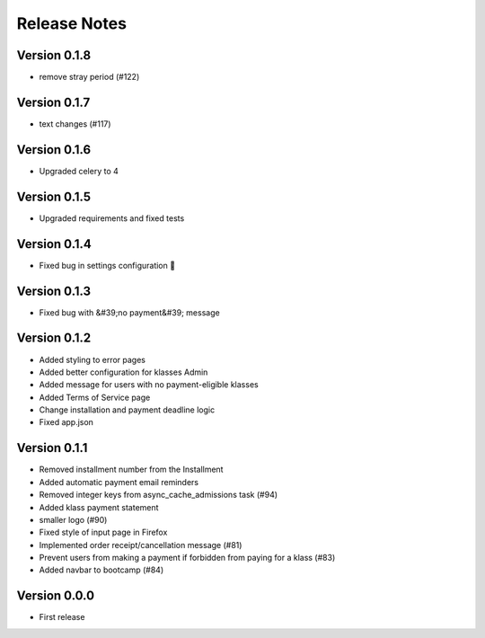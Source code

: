 Release Notes
=============

Version 0.1.8
-------------

- remove stray period (#122)

Version 0.1.7
-------------

- text changes (#117)

Version 0.1.6
-------------

- Upgraded celery to 4

Version 0.1.5
-------------

- Upgraded requirements and fixed tests

Version 0.1.4
-------------

- Fixed bug in settings configuration 🤦

Version 0.1.3
-------------

- Fixed bug with &#39;no payment&#39; message

Version 0.1.2
-------------

- Added styling to error pages
- Added better configuration for klasses Admin
- Added message for users with no payment-eligible klasses
- Added Terms of Service page
- Change installation and payment deadline logic
- Fixed app.json

Version 0.1.1
-------------

- Removed installment number from the Installment
- Added automatic payment email reminders
- Removed integer keys from async_cache_admissions task (#94)
- Added klass payment statement
- smaller logo (#90)
- Fixed style of input page in Firefox
- Implemented order receipt/cancellation message (#81)
- Prevent users from making a payment if forbidden from paying for a klass (#83)
- Added navbar to bootcamp (#84)

Version 0.0.0
--------------

- First release

